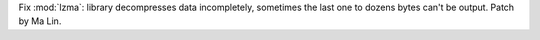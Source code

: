 Fix :mod:`lzma`: library decompresses data incompletely, sometimes the last
one to dozens bytes can't be output. Patch by Ma Lin.
